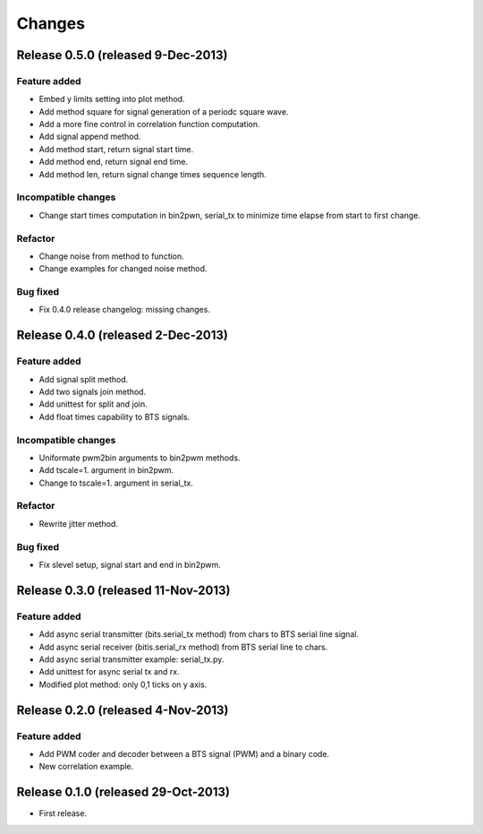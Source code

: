 Changes
*******

Release 0.5.0 (released 9-Dec-2013)
===================================

Feature added
-------------

* Embed y limits setting into plot method.
* Add method square for signal generation of a periodc square wave.
* Add a more fine control in correlation function computation.
* Add signal append method.
* Add method start, return signal start time.
* Add method end, return signal end time.
* Add method len, return signal change times sequence length.

Incompatible changes
--------------------

* Change start times computation in bin2pwn, serial_tx to minimize
  time elapse from start to first change.

Refactor
--------

* Change noise from method to function.
* Change examples for changed noise method.

Bug fixed
---------

* Fix 0.4.0 release changelog: missing changes.

Release 0.4.0 (released 2-Dec-2013)
===================================

Feature added
-------------

* Add signal split method.
* Add two signals join method.
* Add unittest for split and join.
* Add float times capability to BTS signals.

Incompatible changes
--------------------

* Uniformate pwm2bin arguments to bin2pwm methods.
* Add tscale=1. argument in bin2pwm.
* Change to tscale=1. argument in serial_tx.

Refactor
--------

* Rewrite jitter method.

Bug fixed
---------

* Fix slevel setup, signal start and end in bin2pwm.

Release 0.3.0 (released 11-Nov-2013)
====================================

Feature added
-------------

* Add async serial transmitter (bits.serial_tx method) from chars to BTS
  serial line signal.
* Add async serial receiver (bitis.serial_rx method) from BTS serial line
  to chars.
* Add async serial transmitter example: serial_tx.py.
* Add unittest for async serial tx and rx.
* Modified plot method: only 0,1 ticks on y axis.

Release 0.2.0 (released 4-Nov-2013)
===================================

Feature added
-------------

* Add PWM coder and decoder between a BTS signal (PWM) and a binary code.
* New correlation example.

Release 0.1.0 (released 29-Oct-2013)
====================================

* First release.
